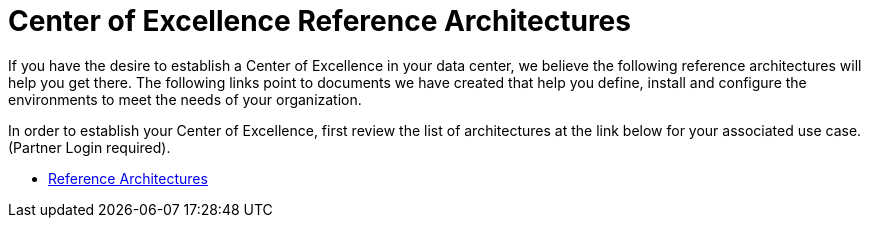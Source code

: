 = Center of Excellence Reference Architectures

If you have the desire to establish a Center of Excellence in your data center, we believe the following reference architectures will help you get there.  The following links point to documents we have created that help you define, install and configure the environments to meet the needs of your organization.

In order to establish your Center of Excellence, first review the list of architectures at the link below for your associated use case. (Partner Login required).

* link:https://redhat.highspot.com/search?q=reference+architecture[Reference Architectures^]

